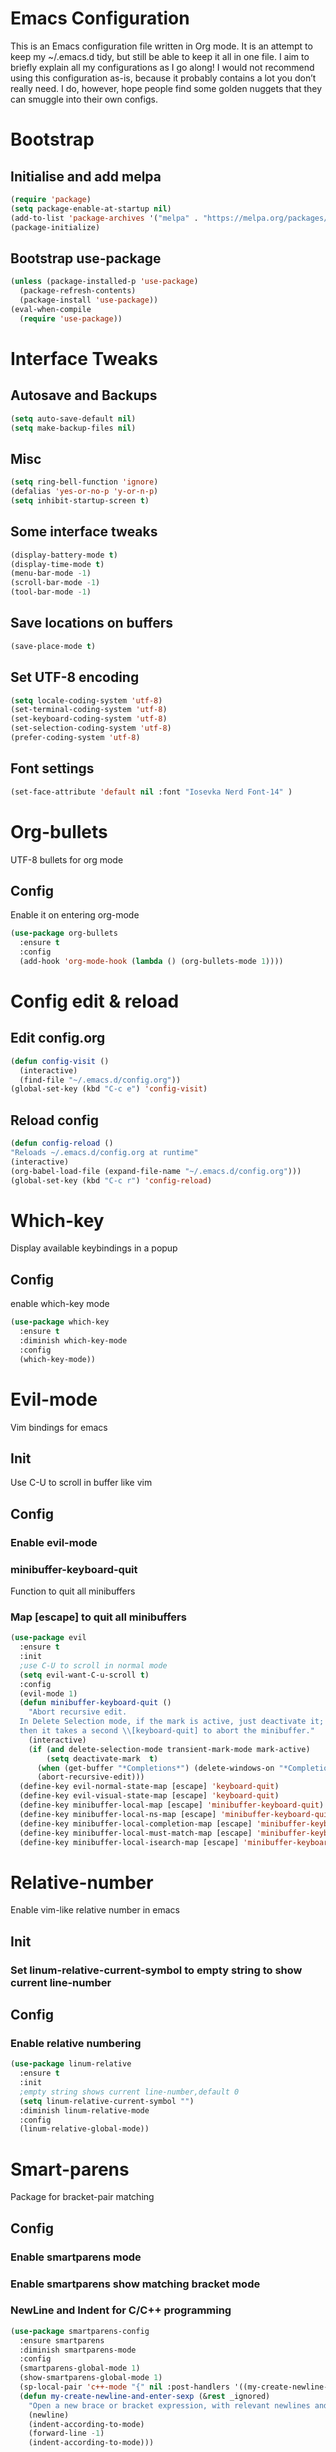 * Emacs Configuration
This is an Emacs configuration file written in Org mode. It is an attempt to keep my ~/.emacs.d tidy, but still be able to keep it all in one file. I aim to briefly explain all my configurations as I go along!
I would not recommend using this configuration as-is, because it probably contains a lot you don’t really need. I do, however, hope people find some golden nuggets that they can smuggle into their own configs.
* Bootstrap
** Initialise and add melpa 
    #+BEGIN_SRC emacs-lisp
    (require 'package)
    (setq package-enable-at-startup nil)
    (add-to-list 'package-archives '("melpa" . "https://melpa.org/packages/"))
    (package-initialize)
    #+END_SRC
** Bootstrap use-package
#+BEGIN_SRC emacs-lisp
  (unless (package-installed-p 'use-package)
    (package-refresh-contents)
    (package-install 'use-package))
  (eval-when-compile
    (require 'use-package))
#+END_SRC
* Interface Tweaks
** Autosave and Backups
    #+BEGIN_SRC emacs-lisp
    (setq auto-save-default nil)
    (setq make-backup-files nil)
    #+END_SRC
** Misc
#+BEGIN_SRC emacs-lisp
  (setq ring-bell-function 'ignore)
  (defalias 'yes-or-no-p 'y-or-n-p)
  (setq inhibit-startup-screen t)
#+END_SRC
** Some interface tweaks
    #+BEGIN_SRC emacs-lisp
    (display-battery-mode t)
    (display-time-mode t)
    (menu-bar-mode -1)
    (scroll-bar-mode -1)
    (tool-bar-mode -1)
    #+END_SRC
** Save locations on buffers 
    #+BEGIN_SRC emacs-lisp
    (save-place-mode t)
    #+END_SRC
   
** Set UTF-8 encoding 
    #+BEGIN_SRC emacs-lisp
    (setq locale-coding-system 'utf-8)
    (set-terminal-coding-system 'utf-8)
    (set-keyboard-coding-system 'utf-8)
    (set-selection-coding-system 'utf-8)
    (prefer-coding-system 'utf-8)
    #+END_SRC
** Font settings
#+BEGIN_SRC emacs-lisp
  (set-face-attribute 'default nil :font "Iosevka Nerd Font-14" )
#+END_SRC 
* Org-bullets
  UTF-8 bullets for org mode 
** Config 
Enable it on entering org-mode
#+BEGIN_SRC emacs-lisp
  (use-package org-bullets
    :ensure t
    :config
    (add-hook 'org-mode-hook (lambda () (org-bullets-mode 1))))
#+END_SRC
* Config edit & reload
** Edit config.org
   #+BEGIN_SRC emacs-lisp
     (defun config-visit ()
       (interactive)
       (find-file "~/.emacs.d/config.org"))
     (global-set-key (kbd "C-c e") 'config-visit)
   #+END_SRC
** Reload config
#+BEGIN_SRC emacs-lisp
  (defun config-reload ()
  "Reloads ~/.emacs.d/config.org at runtime"
  (interactive)
  (org-babel-load-file (expand-file-name "~/.emacs.d/config.org")))
  (global-set-key (kbd "C-c r") 'config-reload)
#+END_SRC
* Which-key
  Display available keybindings in a popup
** Config
enable which-key mode
#+BEGIN_SRC emacs-lisp
  (use-package which-key
    :ensure t
    :diminish which-key-mode
    :config
    (which-key-mode))
#+END_SRC
* Evil-mode
  Vim bindings for emacs
** Init
Use C-U to scroll in buffer like vim
** Config 
*** Enable evil-mode 
*** minibuffer-keyboard-quit 
Function to quit all minibuffers
*** Map [escape] to quit all minibuffers
#+BEGIN_SRC emacs-lisp
    (use-package evil
      :ensure t
      :init
      ;use C-U to scroll in normal mode
      (setq evil-want-C-u-scroll t)
      :config
      (evil-mode 1)
      (defun minibuffer-keyboard-quit ()
        "Abort recursive edit.
      In Delete Selection mode, if the mark is active, just deactivate it;
      then it takes a second \\[keyboard-quit] to abort the minibuffer."
        (interactive)
        (if (and delete-selection-mode transient-mark-mode mark-active)
            (setq deactivate-mark  t)
          (when (get-buffer "*Completions*") (delete-windows-on "*Completions*"))
          (abort-recursive-edit)))
      (define-key evil-normal-state-map [escape] 'keyboard-quit)
      (define-key evil-visual-state-map [escape] 'keyboard-quit)
      (define-key minibuffer-local-map [escape] 'minibuffer-keyboard-quit)
      (define-key minibuffer-local-ns-map [escape] 'minibuffer-keyboard-quit)
      (define-key minibuffer-local-completion-map [escape] 'minibuffer-keyboard-quit)
      (define-key minibuffer-local-must-match-map [escape] 'minibuffer-keyboard-quit)
      (define-key minibuffer-local-isearch-map [escape] 'minibuffer-keyboard-quit))
#+END_SRC
* Relative-number
Enable vim-like relative number in emacs
** Init
*** Set linum-relative-current-symbol to empty string to show current line-number
** Config
*** Enable relative numbering
#+BEGIN_SRC emacs-lisp
  (use-package linum-relative
    :ensure t
    :init
    ;empty string shows current line-number,default 0
    (setq linum-relative-current-symbol "")
    :diminish linum-relative-mode
    :config
    (linum-relative-global-mode))
#+END_SRC

* Smart-parens
Package for bracket-pair matching
** Config 
*** Enable smartparens mode
*** Enable smartparens show matching bracket mode
*** NewLine and Indent for C/C++ programming
#+BEGIN_SRC emacs-lisp
  (use-package smartparens-config
    :ensure smartparens
    :diminish smartparens-mode
    :config
    (smartparens-global-mode 1)
    (show-smartparens-global-mode 1)
    (sp-local-pair 'c++-mode "{" nil :post-handlers '((my-create-newline-and-enter-sexp "RET")))
    (defun my-create-newline-and-enter-sexp (&rest _ignored)
      "Open a new brace or bracket expression, with relevant newlines and indent. "
      (newline)
      (indent-according-to-mode)
      (forward-line -1)
      (indent-according-to-mode)))
#+END_SRC
* Helm
Interface autocompletion for emacs
** Init
   Enable fuzzy matching wherever possible
** Config 
*** Enable helm-mode
#+BEGIN_SRC emacs-lisp
  (use-package helm
    :ensure t
    :bind (("M-x" . helm-M-x)
           ("C-x C-f" . helm-find-files))
    :init
    (setq helm-semantic-fuzzy-match t
          helm-imenu-fuzzy-match    t
          helm-locate-fuzzy-match t
          helm-apropos-fuzzy-match t
          helm-M-x-fuzzy-match t
          helm-buffers-fuzzy-matching t
          helm-recentf-fuzzy-match    t
          helm-mode-fuzzy-match t
          helm-completion-in-region-fuzzy-match t)
    :diminish helm-mode
    :config
    (helm-mode 1))
#+END_SRC
* Flycheck
Asynchronous linting
** Config 
*** Enable flycheck mode
#+BEGIN_SRC emacs-lisp
(use-package flycheck
  :ensure t
  :config
  (global-flycheck-mode 1))
#+END_SRC
* Spacemacs-theme
** Init 
*** Defer to delay loading
*** load dark theme
#+BEGIN_SRC emacs-lisp
(use-package spacemacs-theme
  :ensure t
  :defer t
  :init (load-theme 'spacemacs-dark t))
#+END_SRC
* Telephone-line
Modern mode-line for emacs
** Init
*** Set lhs,lhs-center,rhs-center,rhs segments
*** Set the separator values 
*** Set line height
*** Short values for evil-state
** Config
*** Enable telephone-line
#+BEGIN_SRC emacs-lisp
(use-package telephone-line
:ensure t
:init
    (setq telephone-line-lhs
    '((evil   . (telephone-line-evil-tag-segment))
	(accent . (telephone-line-vc-segment telephone-line-process-segment telephone-line-projectile-segment))
	(nil    . (telephone-line-minor-mode-segment))))
    (setq telephone-line-center-lhs
	'((nil .())
	    (evil   . (telephone-line-buffer-segment))))
    (setq telephone-line-center-rhs
	'((evil   . (telephone-line-major-mode-segment))
	    (nil .())))
    (setq telephone-line-rhs
    '((nil    . (telephone-line-flycheck-segment))
    (accent . (telephone-line-misc-info-segment))
	(evil   . (telephone-line-airline-position-segment))))
    (setq telephone-line-primary-left-separator 'telephone-line-cubed-left
	telephone-line-secondary-left-separator 'telephone-line-cubed-hollow-left
	telephone-line-primary-right-separator 'telephone-line-cubed-right
	telephone-line-secondary-right-separator 'telephone-line-cubed-hollow-right)
    (setq telephone-line-height 24
	telephone-line-evil-use-short-tag t)
:config
(telephone-line-mode 1))
#+END_SRC

* Diminish
Reduce modeline clutter by diminishing minor modes
#+BEGIN_SRC emacs-lisp
  (use-package diminish
    :ensure t
    :init
    (diminish 'undo-tree-mode))
#+END_SRC
* avy
 Vim-easymotion alternative for emacs
#+BEGIN_SRC emacs-lisp
  (use-package avy
    :ensure t)
#+END_SRC
